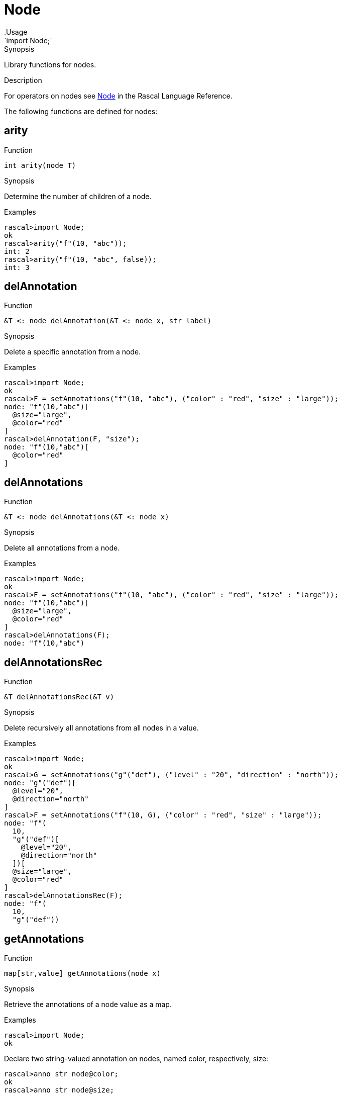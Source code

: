 
[[Prelude-Node]]


[[Prelude-Node]]
# Node
:concept: Prelude/Node
.Usage
`import Node;`


.Synopsis
Library functions for nodes.

.Description

For operators on nodes see link:{RascalLang}#Values-Node[Node] in the Rascal Language Reference.

The following functions are defined for nodes:


[[Node-arity]]
## arity

.Function 
`int arity(node T)`

.Synopsis
Determine the number of children of a node.

.Examples
[source,rascal-shell]
----
rascal>import Node;
ok
rascal>arity("f"(10, "abc"));
int: 2
rascal>arity("f"(10, "abc", false));
int: 3
----

[[Node-delAnnotation]]
## delAnnotation

.Function 
`&T <: node delAnnotation(&T <: node x, str label)`

.Synopsis
Delete a specific annotation from a node.

.Examples
[source,rascal-shell]
----
rascal>import Node;
ok
rascal>F = setAnnotations("f"(10, "abc"), ("color" : "red", "size" : "large"));
node: "f"(10,"abc")[
  @size="large",
  @color="red"
]
rascal>delAnnotation(F, "size");
node: "f"(10,"abc")[
  @color="red"
]
----

[[Node-delAnnotations]]
## delAnnotations

.Function 
`&T <: node  delAnnotations(&T <: node x)`

.Synopsis
Delete all annotations from a node.

.Examples
[source,rascal-shell]
----
rascal>import Node;
ok
rascal>F = setAnnotations("f"(10, "abc"), ("color" : "red", "size" : "large"));
node: "f"(10,"abc")[
  @size="large",
  @color="red"
]
rascal>delAnnotations(F);
node: "f"(10,"abc")
----

[[Node-delAnnotationsRec]]
## delAnnotationsRec

.Function 
`&T delAnnotationsRec(&T v)`

.Synopsis
Delete recursively all annotations from all nodes in a value.

.Examples
[source,rascal-shell]
----
rascal>import Node;
ok
rascal>G = setAnnotations("g"("def"), ("level" : "20", "direction" : "north"));
node: "g"("def")[
  @level="20",
  @direction="north"
]
rascal>F = setAnnotations("f"(10, G), ("color" : "red", "size" : "large"));
node: "f"(
  10,
  "g"("def")[
    @level="20",
    @direction="north"
  ])[
  @size="large",
  @color="red"
]
rascal>delAnnotationsRec(F);
node: "f"(
  10,
  "g"("def"))
----

[[Node-getAnnotations]]
## getAnnotations

.Function 
`map[str,value] getAnnotations(node x)`

.Synopsis
Retrieve the annotations of a node value as a map.

.Examples

[source,rascal-shell]
----
rascal>import Node;
ok
----
Declare two string-valued annotation on nodes, named color, respectively, size:
[source,rascal-shell]
----
rascal>anno str node@color;
ok
rascal>anno str node@size;
ok
----
Create a node with two annotations:
[source,rascal-shell]
----
rascal>F = setAnnotations("f"(10, "abc"), ("color" : "red", "size" : "large"));
node: "f"(10,"abc")[
  @size="large",
  @color="red"
]
----
and retrieve those annotations:
[source,rascal-shell]
----
rascal>getAnnotations(F);
map[str, str]: ("size":"large","color":"red")
rascal>F@color;
str: "red"
----

[[Node-getChildren]]
## getChildren

.Function 
`list[value] getChildren(node T)`

.Synopsis
Get the children of a node.

.Examples
[source,rascal-shell]
----
rascal>import Node;
ok
rascal>getChildren("f"(10, "abc"));
list[value]: [10,"abc"]
----

[[Node-getKeywordParameters]]
## getKeywordParameters

.Function 
`map[str,value] getKeywordParameters(node T)`

.Synopsis
Get the keyword parameters of a node.

.Examples
[source,rascal-shell]
----
rascal>import Node;
ok
rascal>getKeywordParameters("f"(10, "abc", height=0));
map[str, int]: ("height":0)
----

[[Node-setKeywordParameters]]
## setKeywordParameters

.Function 
`&T <: node setKeywordParameters(&T <: node x, map[str,value] keywordParameters)`

.Synopsis
Set the keyword parameters of a node.

.Examples
[source,rascal-shell]
----
rascal>import Node;
ok
rascal>setKeywordParameters("f"(10, "abc"), ("height":0));
node: "f"(10,"abc",height=0)
----

[[Node-getName]]
## getName

.Function 
`str getName(node T)`

.Synopsis
Determine the name of a node.

.Examples
[source,rascal-shell]
----
rascal>import Node;
ok
rascal>getName("f"(10, "abc"));
str: "f"
----

[[Node-makeNode]]
## makeNode

.Function 
`node makeNode(str N, value V..., map[str, value] keywordParameters = ())`

.Synopsis
Create a node given its function name and arguments.

.Examples
[source,rascal-shell]
----
rascal>import Node;
ok
rascal>makeNode("f", [10, "abc"]);
node: "f"(10,"abc")
----

[[Node-setAnnotations]]
## setAnnotations

.Function 
`&T <: node setAnnotations(&T <: node x, map[str, value] annotations)`

.Synopsis
Add a map of annotations to a node value.

.Description
Set the annotations on node value `x` as described by the map `annotations`.

.Examples
[source,rascal-shell]
----
rascal>import Node;
ok
rascal>setAnnotations("f"(10, "abc"), ("color" : "red", "size" : "large"));
node: "f"(10,"abc")[
  @size="large",
  @color="red"
]
----

.Benefits

.Pitfalls
This function may result in run-time type errors later if
you store a value with a label that has an incomparable annotation type
declared.

[[Node-unset]]
## unset

.Function 
* `&T <: node unset(&T <: node x, str label)`
          * `&T <: node unset(&T <: node x)`
          

.Synopsis
Set a specific parameter back to default on a node.

[[Node-unsetRec]]
## unsetRec

.Function 
`&T <: node unsetRec(&T <: node x)`



[[Node-toString]]
## toString

.Function 
`str toString(node T)`

.Synopsis
Convert a node to a string.

.Examples
[source,rascal-shell]
----
rascal>import Node;
ok
rascal>F = setAnnotations("f"(10, "abc"), ("color" : "red", "size" : "large"));
node: "f"(10,"abc")[
  @size="large",
  @color="red"
]
rascal>toString(F);
str: "\"f\"(10,\"abc\")[@size=\"large\",@color=\"red\"]"
----

[[Node-itoString]]
## itoString

.Function 
`str itoString(node T)`

.Synopsis
Convert a node to an indented string.

.Examples
[source,rascal-shell]
----
rascal>import Node;
ok
rascal>F = setAnnotations("f"(10, "abc"), ("color" : "red", "size" : "large"));
node: "f"(10,"abc")[
  @size="large",
  @color="red"
]
rascal>itoString(F);
str: "\"f\"(10,\"abc\")[\n  @size=\"large\",\n  @color=\"red\"\n]"
----

:leveloffset: +1

:leveloffset: -1